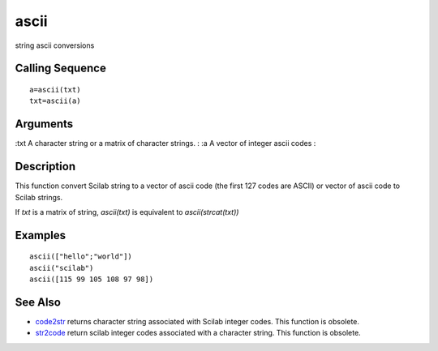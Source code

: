 


ascii
=====

string ascii conversions



Calling Sequence
~~~~~~~~~~~~~~~~


::

    a=ascii(txt)
    txt=ascii(a)




Arguments
~~~~~~~~~

:txt A character string or a matrix of character strings.
: :a A vector of integer ascii codes
:



Description
~~~~~~~~~~~

This function convert Scilab string to a vector of ascii code (the
first 127 codes are ASCII) or vector of ascii code to Scilab strings.

If `txt` is a matrix of string, `ascii(txt)` is equivalent to
`ascii(strcat(txt))`



Examples
~~~~~~~~


::

    ascii(["hello";"world"])
    ascii("scilab")
    ascii([115 99 105 108 97 98])




See Also
~~~~~~~~


+ `code2str`_ returns character string associated with Scilab integer
  codes. This function is obsolete.
+ `str2code`_ return scilab integer codes associated with a character
  string. This function is obsolete.


.. _code2str: code2str.html
.. _str2code: str2code.html


